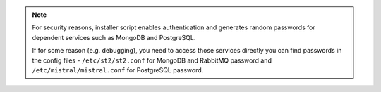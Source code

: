 .. note::

  For security reasons, installer script enables authentication and generates random passwords
  for dependent services such as MongoDB and PostgreSQL.

  If for some reason (e.g. debugging), you need to access those services directly you can find
  passwords in the config files - ``/etc/st2/st2.conf`` for MongoDB and RabbitMQ password and
  ``/etc/mistral/mistral.conf`` for PostgreSQL password.
